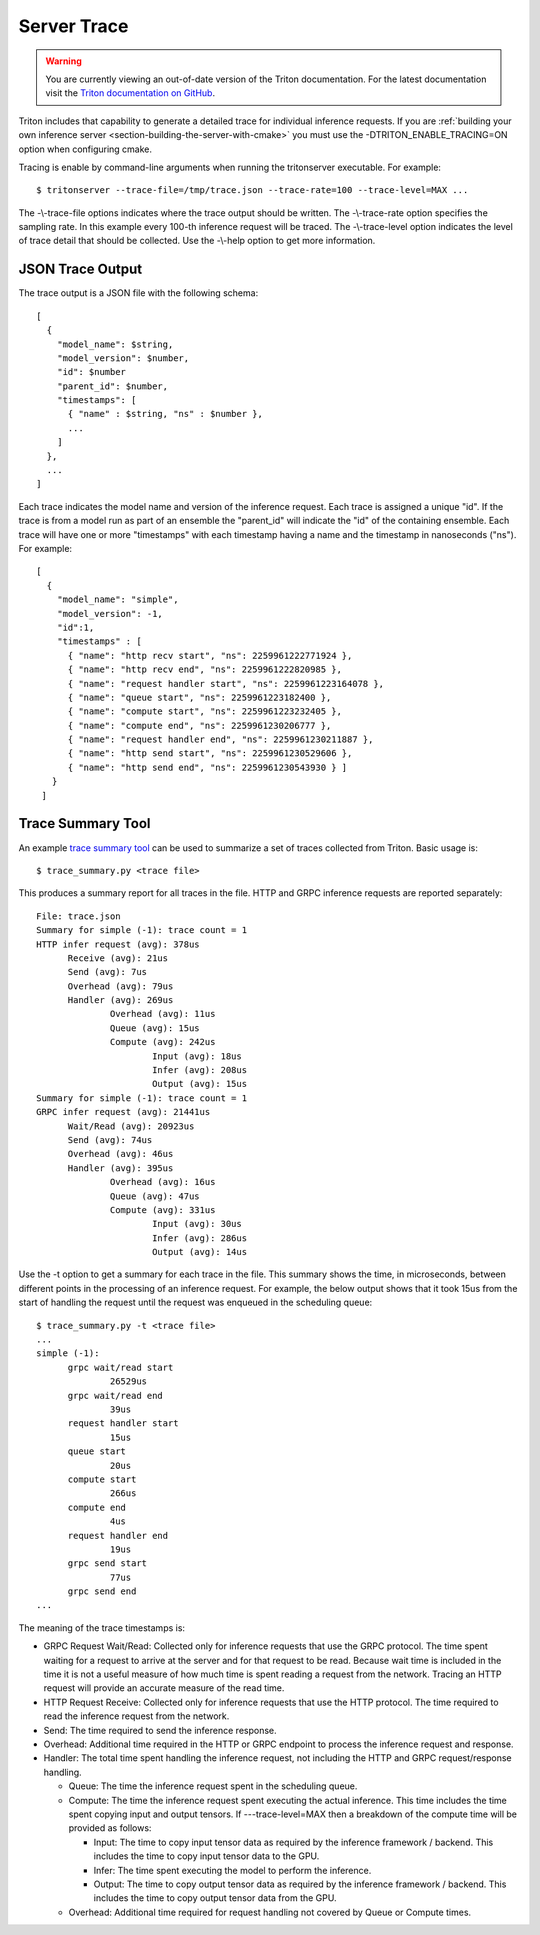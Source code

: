 ..
  # Copyright (c) 2019-2020, NVIDIA CORPORATION. All rights reserved.
  #
  # Redistribution and use in source and binary forms, with or without
  # modification, are permitted provided that the following conditions
  # are met:
  #  * Redistributions of source code must retain the above copyright
  #    notice, this list of conditions and the following disclaimer.
  #  * Redistributions in binary form must reproduce the above copyright
  #    notice, this list of conditions and the following disclaimer in the
  #    documentation and/or other materials provided with the distribution.
  #  * Neither the name of NVIDIA CORPORATION nor the names of its
  #    contributors may be used to endorse or promote products derived
  #    from this software without specific prior written permission.
  #
  # THIS SOFTWARE IS PROVIDED BY THE COPYRIGHT HOLDERS ``AS IS'' AND ANY
  # EXPRESS OR IMPLIED WARRANTIES, INCLUDING, BUT NOT LIMITED TO, THE
  # IMPLIED WARRANTIES OF MERCHANTABILITY AND FITNESS FOR A PARTICULAR
  # PURPOSE ARE DISCLAIMED.  IN NO EVENT SHALL THE COPYRIGHT OWNER OR
  # CONTRIBUTORS BE LIABLE FOR ANY DIRECT, INDIRECT, INCIDENTAL, SPECIAL,
  # EXEMPLARY, OR CONSEQUENTIAL DAMAGES (INCLUDING, BUT NOT LIMITED TO,
  # PROCUREMENT OF SUBSTITUTE GOODS OR SERVICES; LOSS OF USE, DATA, OR
  # PROFITS; OR BUSINESS INTERRUPTION) HOWEVER CAUSED AND ON ANY THEORY
  # OF LIABILITY, WHETHER IN CONTRACT, STRICT LIABILITY, OR TORT
  # (INCLUDING NEGLIGENCE OR OTHERWISE) ARISING IN ANY WAY OUT OF THE USE
  # OF THIS SOFTWARE, EVEN IF ADVISED OF THE POSSIBILITY OF SUCH DAMAGE.

.. _section-trace:

Server Trace
------------

.. warning::
   You are currently viewing an out-of-date version of the Triton documentation.
   For the latest documentation visit the `Triton documentation on GitHub
   <https://github.com/triton-inference-server/server#documentation>`_.

Triton includes that capability to generate a detailed trace for
individual inference requests. If you are :ref:`building your own
inference server <section-building-the-server-with-cmake>` you must
use the \-DTRITON_ENABLE_TRACING=ON option when configuring cmake.

Tracing is enable by command-line arguments when running the tritonserver
executable. For example::

  $ tritonserver --trace-file=/tmp/trace.json --trace-rate=100 --trace-level=MAX ...

The -\\-trace-file options indicates where the trace output should be
written. The -\\-trace-rate option specifies the sampling rate. In
this example every 100-th inference request will be traced. The
-\\-trace-level option indicates the level of trace detail that should
be collected. Use the -\\-help option to get more information.

JSON Trace Output
^^^^^^^^^^^^^^^^^

The trace output is a JSON file with the following schema::

  [
    {
      "model_name": $string,
      "model_version": $number,
      "id": $number
      "parent_id": $number,
      "timestamps": [
        { "name" : $string, "ns" : $number },
        ...
      ]
    },
    ...
  ]

Each trace indicates the model name and version of the inference
request. Each trace is assigned a unique "id". If the trace is from a
model run as part of an ensemble the "parent_id" will indicate the
"id" of the containing ensemble.  Each trace will have one or more
"timestamps" with each timestamp having a name and the timestamp in
nanoseconds ("ns"). For example::

  [
    {
      "model_name": "simple",
      "model_version": -1,
      "id":1,
      "timestamps" : [
        { "name": "http recv start", "ns": 2259961222771924 },
        { "name": "http recv end", "ns": 2259961222820985 },
        { "name": "request handler start", "ns": 2259961223164078 },
        { "name": "queue start", "ns": 2259961223182400 },
        { "name": "compute start", "ns": 2259961223232405 },
        { "name": "compute end", "ns": 2259961230206777 },
        { "name": "request handler end", "ns": 2259961230211887 },
        { "name": "http send start", "ns": 2259961230529606 },
        { "name": "http send end", "ns": 2259961230543930 } ]
     }
   ]

Trace Summary Tool
^^^^^^^^^^^^^^^^^^

An example `trace summary tool
<https://github.com/triton-inference-server/server/blob/master/qa/common/trace_summary.py>`_
can be used to summarize a set of traces collected from Triton. Basic
usage is::

  $ trace_summary.py <trace file>

This produces a summary report for all traces in the file. HTTP and
GRPC inference requests are reported separately::

  File: trace.json
  Summary for simple (-1): trace count = 1
  HTTP infer request (avg): 378us
  	Receive (avg): 21us
  	Send (avg): 7us
  	Overhead (avg): 79us
  	Handler (avg): 269us
  		Overhead (avg): 11us
  		Queue (avg): 15us
  		Compute (avg): 242us
  			Input (avg): 18us
  			Infer (avg): 208us
  			Output (avg): 15us
  Summary for simple (-1): trace count = 1
  GRPC infer request (avg): 21441us
  	Wait/Read (avg): 20923us
  	Send (avg): 74us
  	Overhead (avg): 46us
  	Handler (avg): 395us
  		Overhead (avg): 16us
  		Queue (avg): 47us
  		Compute (avg): 331us
  			Input (avg): 30us
  			Infer (avg): 286us
  			Output (avg): 14us

Use the \-t option to get a summary for each trace in the file. This
summary shows the time, in microseconds, between different points in
the processing of an inference request. For example, the below output
shows that it took 15us from the start of handling the request until
the request was enqueued in the scheduling queue::

  $ trace_summary.py -t <trace file>
  ...
  simple (-1):
  	grpc wait/read start
  		26529us
  	grpc wait/read end
  		39us
  	request handler start
  		15us
  	queue start
  		20us
  	compute start
  		266us
  	compute end
  		4us
  	request handler end
  		19us
  	grpc send start
  		77us
  	grpc send end
  ...

The meaning of the trace timestamps is:

* GRPC Request Wait/Read: Collected only for inference requests that use the
  GRPC protocol. The time spent waiting for a request to arrive at the
  server and for that request to be read. Because wait time is
  included in the time it is not a useful measure of how much time is
  spent reading a request from the network. Tracing an HTTP request
  will provide an accurate measure of the read time.

* HTTP Request Receive: Collected only for inference requests that use the
  HTTP protocol. The time required to read the inference request from
  the network.

* Send: The time required to send the inference response.

* Overhead: Additional time required in the HTTP or GRPC endpoint to
  process the inference request and response.

* Handler: The total time spent handling the inference request, not
  including the HTTP and GRPC request/response handling.

  * Queue: The time the inference request spent in the scheduling queue.

  * Compute: The time the inference request spent executing the actual
    inference. This time includes the time spent copying input and
    output tensors. If -\--trace-level=MAX then a breakdown of the
    compute time will be provided as follows:

    * Input: The time to copy input tensor data as required by the
      inference framework / backend. This includes the time to copy
      input tensor data to the GPU.

    * Infer: The time spent executing the model to perform the
      inference.

    * Output: The time to copy output tensor data as required by the
      inference framework / backend. This includes the time to copy
      output tensor data from the GPU.

  * Overhead: Additional time required for request handling not
    covered by Queue or Compute times.
